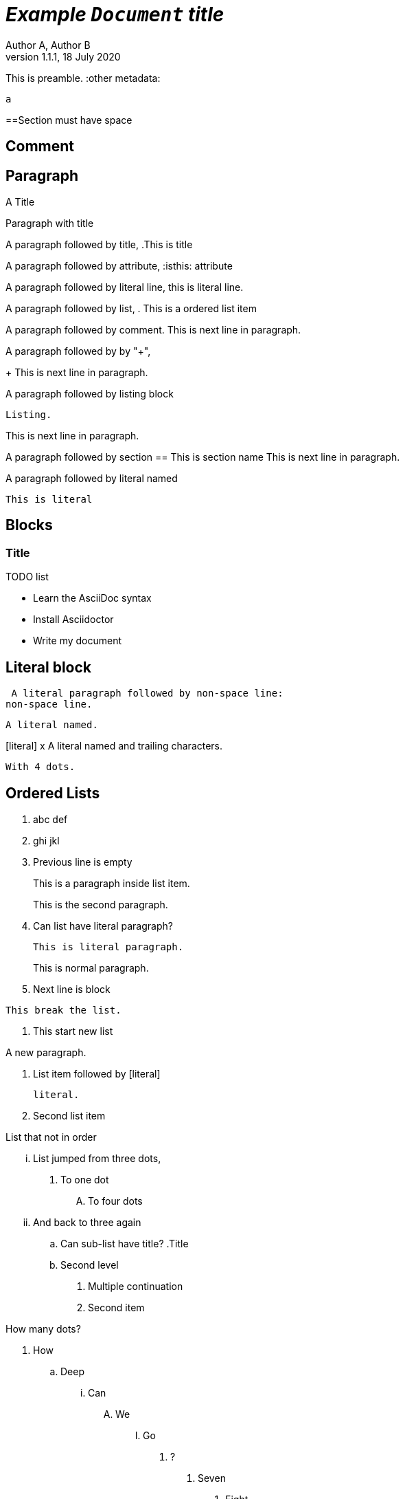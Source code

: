 = _Example `Document` **title**_
:metadata key: value 
Author A, Author B
:unclosed metadata:
v1.1.1, 18 July 2020

This is preamble.
:other metadata:
----
a
----
:another metadata : ?

==Section must have space

== Comment

//comment without WSP

////
block
comment
////

////
////

:another metadata : ?

== Paragraph

.A Title
Paragraph with title

A paragraph followed by title,
.This is title

A paragraph followed by attribute,
:isthis: attribute

A paragraph followed by literal line,
 this is literal line.

A paragraph followed by list,
. This is a ordered list item

A paragraph followed by comment.
// comment.
This is next line in paragraph.

A paragraph followed by by "+",
+
This is next line in paragraph.

A paragraph followed by listing block
----
Listing.
----
This is next line in paragraph.

A paragraph followed by section
== This is section name
This is next line in paragraph.

A paragraph followed by literal named
[literal]
This is literal

== Blocks

=== Title

.TODO list
* Learn the AsciiDoc syntax
* Install Asciidoctor
* Write my document

== Literal block

 A literal paragraph followed by non-space line:
non-space line.

[literal]
A literal named.

[literal] x
A literal named and trailing characters.

....
With 4 dots.
....

// WARNING:
//.... Trailing
//Literal block with trailing.
//....

== Ordered Lists

. abc
def
. ghi
 jkl

. Previous line is empty
+
This is a paragraph inside list item.
+
This is the second paragraph.

. Can list have literal paragraph?
+
 This is literal paragraph.
+
This is normal paragraph.
+
. Next line is block
----
This break the list.
----
. This start new list

A new paragraph.

. List item followed by [literal]
[literal]
literal.
. Second list item

List that not in order

... List jumped from three dots,
. To one dot

.... To four dots
... And back to three again

.. Can sub-list have title?
.Title
.. Second level

. Multiple continuation
+
+
. Second item

How many dots?

. How
.. Deep
... Can
.... We
..... Go
...... ?
....... Seven
........ Eight
......... Nine
.......... Ten

. List followed by section
= New section
. List and comment.
// Comment
This line separated by comment.


== Unordered Lists

* abc
def
* ghi
 jkl

* Previous line is empty
+
This is a paragraph inside list item.
+
This is the second paragraph.

* Can list have literal paragraph?
+
 This is literal paragraph.
+
This is normal paragraph.
+
* Next line is block
----
This break the list.
----
* This start new list

A new paragraph.

* List item followed by [literal]
[literal]
literal.
* Second list item

List that not in order

*** List jumped from three asterisk,
* To one asterisk

**** To four asterisk
*** And back to three again

** Can sub-list have title?
.Title
** Second level

* Multiple continuation
+
+
* Second item

How deep?

* How
** Deep
*** Can
**** We
***** Go
****** ?
******* Seven
******** Eight
********* Nine
********** Ten

* List followed by section
= New section
* List and comment.
// Comment
This line separated by comment.

